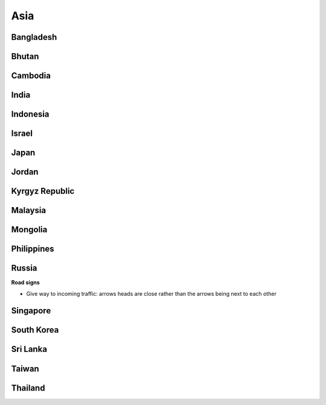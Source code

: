 Asia
====


Bangladesh
----------

Bhutan
------

Cambodia
--------

India
-----

Indonesia
---------

Israel
------

Japan
-----

Jordan
------

Kyrgyz Republic
---------------

Malaysia
--------

Mongolia
--------

Philippines
-----------

Russia
------

**Road signs**

- Give way to incoming traffic: arrows heads are close rather than the arrows being next to each other

Singapore
---------

South Korea
-----------

Sri Lanka
---------

Taiwan
------

Thailand
--------

